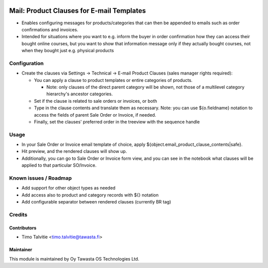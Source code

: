 .. image:: https://img.shields.io/badge/licence-AGPL--3-blue.svg
   :target: http://www.gnu.org/licenses/agpl-3.0-standalone.html
   :alt: License: AGPL-3

==========================================
Mail: Product Clauses for E-mail Templates
==========================================

* Enables configuring messages for products/categories that can then be appended to emails
  such as order confirmations and invoices.
* Intended for situations where you want to e.g. inform the buyer in order confirmation
  how they can access their bought online courses, but you want to show that information
  message only if they actually bought courses, not when they bought just e.g. physical products


Configuration
=============
* Create the clauses via Settings -> Technical -> E-mail Product Clauses (sales manager rights required):

  * You can apply a clause to product templates or entire categories of products.

    * Note: only clauses of the direct parent category will be shown, not those of a
      multilevel category hierarchy's ancestor categories.

  * Set if the clause is related to sale orders or invoices, or both
  * Type in the clause contents and translate them as necessary. Note: you can use 
    ${o.fieldname} notation to access the fields of parent Sale Order or Invoice, if needed.
  * Finally, set the clauses' preferred order in the treeview with the sequence handle

Usage
=====
* In your Sale Order or Invoice email template of choice, apply ${object.email_product_clause_contents|safe}.
* Hit preview, and the rendered clauses will show up.
* Additionally, you can go to Sale Order or Invoice form view, and you can 
  see in the notebook what clauses will be applied to that particular SO/Invoice.

Known issues / Roadmap
======================
* Add support for other object types as needed
* Add access also to product and category records with ${} notation
* Add configurable separator between rendered clauses (currently BR tag)

Credits
=======

Contributors
------------

* Timo Talvitie <timo.talvitie@tawasta.fi>

Maintainer
----------

.. image:: https://tawasta.fi/templates/tawastrap/images/logo.png
   :alt: Oy Tawasta OS Technologies Ltd.
   :target: https://tawasta.fi/

This module is maintained by Oy Tawasta OS Technologies Ltd.

